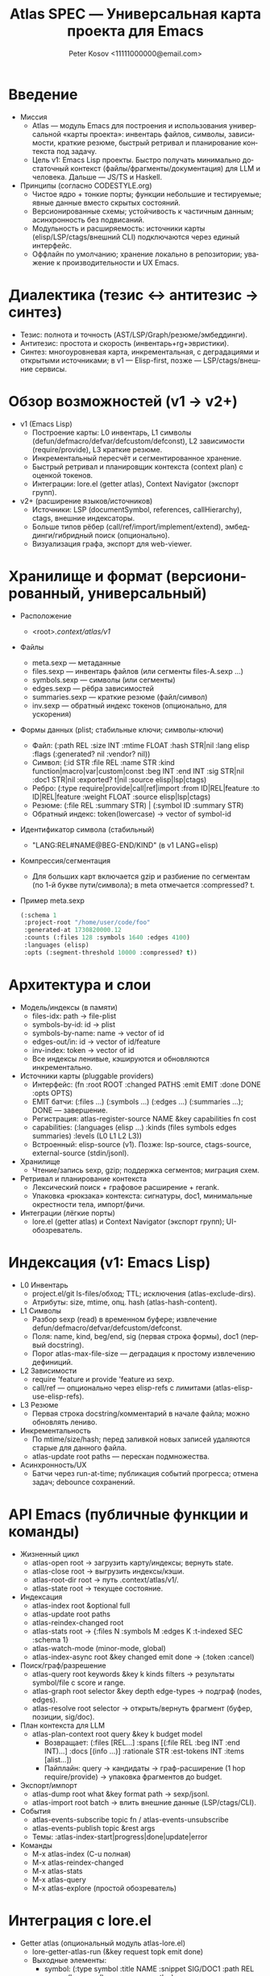 #+title: Atlas SPEC — Универсальная карта проекта для Emacs
#+author: Peter Kosov <11111000000@email.com>
#+startup: show2levels
#+language: ru

* Введение
- Миссия
  - Atlas — модуль Emacs для построения и использования универсальной «карты проекта»: инвентарь файлов, символы, зависимости, краткие резюме, быстрый ретривал и планирование контекста под задачу.
  - Цель v1: Emacs Lisp проекты. Быстро получать минимально достаточный контекст (файлы/фрагменты/документация) для LLM и человека. Дальше — JS/TS и Haskell.
- Принципы (согласно CODESTYLE.org)
  - Чистое ядро + тонкие порты; функции небольшие и тестируемые; явные данные вместо скрытых состояний.
  - Версионированные схемы; устойчивость к частичным данным; асинхронность без подвисаний.
  - Модульность и расширяемость: источники карты (elisp/LSP/ctags/внешний CLI) подключаются через единый интерфейс.
  - Оффлайн по умолчанию; хранение локально в репозитории; уважение к производительности и UX Emacs.

* Диалектика (тезис ↔ антитезис → синтез)
- Тезис: полнота и точность (AST/LSP/Graph/резюме/эмбеддинги).
- Антитезис: простота и скорость (инвентарь+rg+эвристики).
- Синтез: многоуровневая карта, инкрементальная, с деградациями и открытыми источниками; в v1 — Elisp-first, позже — LSP/ctags/внешние сервисы.

* Обзор возможностей (v1 → v2+)
- v1 (Emacs Lisp)
  - Построение карты: L0 инвентарь, L1 символы (defun/defmacro/defvar/defcustom/defconst), L2 зависимости (require/provide), L3 краткие резюме.
  - Инкрементальный пересчёт и сегментированное хранение.
  - Быстрый ретривал и планировщик контекста (context plan) с оценкой токенов.
  - Интеграции: lore.el (getter atlas), Context Navigator (экспорт групп).
- v2+ (расширение языков/источников)
  - Источники: LSP (documentSymbol, references, callHierarchy), ctags, внешние индексаторы.
  - Больше типов рёбер (call/ref/import/implement/extend), эмбеддинги/гибридный поиск (опционально).
  - Визуализация графа, экспорт для web-viewer.

* Хранилище и формат (версионированный, универсальный)
- Расположение
  - <root>/.context/atlas/v1/
- Файлы
  - meta.sexp — метаданные
  - files.sexp — инвентарь файлов (или сегменты files-A.sexp …)
  - symbols.sexp — символы (или сегменты)
  - edges.sexp — рёбра зависимостей
  - summaries.sexp — краткие резюме (файл/символ)
  - inv.sexp — обратный индекс токенов (опционально, для ускорения)
- Формы данных (plist; стабильные ключи; символы-ключи)
  - Файл: (:path REL :size INT :mtime FLOAT :hash STR|nil :lang elisp :flags (:generated? nil :vendor? nil))
  - Символ: (:id STR :file REL :name STR :kind function|macro|var|custom|const :beg INT :end INT :sig STR|nil :doc1 STR|nil :exported? t|nil :source elisp|lsp|ctags)
  - Ребро: (:type require|provide|call|ref|import :from ID|REL|feature :to ID|REL|feature :weight FLOAT :source elisp|lsp|ctags)
  - Резюме: (:file REL :summary STR) | (:symbol ID :summary STR)
  - Обратный индекс: token(lowercase) → vector of symbol-id
- Идентификатор символа (стабильный)
  - "LANG:REL#NAME@BEG-END/KIND" (в v1 LANG=elisp)
- Компрессия/сегментация
  - Для больших карт включается gzip и разбиение по сегментам (по 1-й букве пути/символа); в meta отмечается :compressed? t.
- Пример meta.sexp
  #+begin_src emacs-lisp
  (:schema 1
   :project-root "/home/user/code/foo"
   :generated-at 1730820000.12
   :counts (:files 128 :symbols 1640 :edges 4100)
   :languages (elisp)
   :opts (:segment-threshold 10000 :compressed? t))
  #+end_src

* Архитектура и слои
- Модель/индексы (в памяти)
  - files-idx: path → file-plist
  - symbols-by-id: id → plist
  - symbols-by-name: name → vector of id
  - edges-out/in: id → vector of id/feature
  - inv-index: token → vector of id
  - Все индексы ленивые, кэшируются и обновляются инкрементально.
- Источники карты (pluggable providers)
  - Интерфейс: (fn :root ROOT :changed PATHS :emit EMIT :done DONE :opts OPTS)
  - EMIT батчи: (:files …) (:symbols …) (:edges …) (:summaries …); DONE — завершение.
  - Регистрация: atlas-register-source NAME &key capabilities fn cost
  - capabilities: (:languages (elisp …) :kinds (files symbols edges summaries) :levels (L0 L1 L2 L3))
  - Встроенный: elisp-source (v1). Позже: lsp-source, ctags-source, external-source (stdin/jsonl).
- Хранилище
  - Чтение/запись sexp, gzip; поддержка сегментов; миграция схем.
- Ретривал и планирование контекста
  - Лексический поиск + графовое расширение + rerank.
  - Упаковка «рюкзака» контекста: сигнатуры, doc1, минимальные окрестности тела, импорт/фичи.
- Интеграции (лёгкие порты)
  - lore.el (getter atlas) и Context Navigator (экспорт групп); UI-обозреватель.

* Индексация (v1: Emacs Lisp)
- L0 Инвентарь
  - project.el/git ls-files/обход; TTL; исключения (atlas-exclude-dirs).
  - Атрибуты: size, mtime, опц. hash (atlas-hash-content).
- L1 Символы
  - Разбор sexp (read) в временном буфере; извлечение defun/defmacro/defvar/defcustom/defconst.
  - Поля: name, kind, beg/end, sig (первая строка формы), doc1 (первый docstring).
  - Порог atlas-max-file-size — деградация к простому извлечению дефиниций.
- L2 Зависимости
  - require 'feature и provide 'feature из sexp.
  - call/ref — опционально через elisp-refs с лимитами (atlas-elisp-use-elisp-refs).
- L3 Резюме
  - Первая строка docstring/комментарий в начале файла; можно обновлять лениво.
- Инкрементальность
  - По mtime/size/hash; перед заливкой новых записей удаляются старые для данного файла.
  - atlas-update root paths — перескан подмножества.
- Асинхронность/UX
  - Батчи через run-at-time; публикация событий прогресса; отмена задач; debounce сохранений.

* API Emacs (публичные функции и команды)
- Жизненный цикл
  - atlas-open root → загрузить карту/индексы; вернуть state.
  - atlas-close root → выгрузить индексы/кэши.
  - atlas-root-dir root → путь .context/atlas/v1/.
  - atlas-state root → текущее состояние.
- Индексация
  - atlas-index root &optional full
  - atlas-update root paths
  - atlas-reindex-changed root
  - atlas-stats root → {:files N :symbols M :edges K :t-indexed SEC :schema 1}
  - atlas-watch-mode (minor-mode, global)
  - atlas-index-async root &key changed emit done → (:token :cancel)
- Поиск/граф/разрешение
  - atlas-query root keywords &key k kinds filters → результаты symbol/file с score и range.
  - atlas-graph root selector &key depth edge-types → подграф (nodes, edges).
  - atlas-resolve root selector → открыть/вернуть фрагмент (буфер, позиции, sig/doc).
- План контекста для LLM
  - atlas-plan-context root query &key k budget model
    - Возвращает: (:files [REL…] :spans [(:file REL :beg INT :end INT)…] :docs [(info …)] :rationale STR :est-tokens INT :items [alist…])
    - Пайплайн: query → кандидаты → граф-расширение (1 hop require/provide) → упаковка фрагментов до budget.
- Экспорт/импорт
  - atlas-dump root what &key format path → sexp/jsonl.
  - atlas-import root batch → влить внешние данные (LSP/ctags/CLI).
- События
  - atlas-events-subscribe topic fn / atlas-events-unsubscribe
  - atlas-events-publish topic &rest args
  - Темы: :atlas-index-start|progress|done|update|error
- Команды
  - M-x atlas-index (C-u полная)
  - M-x atlas-reindex-changed
  - M-x atlas-stats
  - M-x atlas-query
  - M-x atlas-explore (простой обозреватель)

* Интеграция с lore.el
- Getter atlas (опциональный модуль atlas-lore.el)
  - lore-getter-atlas-run (&key request topk emit done)
  - Выходные элементы:
    - symbol: (:type symbol :title NAME :snippet SIG/DOC1 :path REL :range (beg . end) :score :source atlas)
    - file: (:type file :title FILE :snippet SUMMARY :path REL :score :source atlas)
- План контекста
  - atlas-plan-context повышает вес для результатов; lore может дополнить доки (man/info/org/URL) и rerank.

* Интеграция с Context Navigator
- Экспорт групп
  - atlas-build-context-group root query → набор файлов/спанов на основе плана.
  - atlas-export-to-context results → элементы в активную группу Navigator.
- Статусы
  - Показ счётчиков и времени индексации; кнопки «Обновить изменённые».

* Конфигурация (defgroup atlas)
- Индексация и хранение
  - atlas-index-ttl (float), atlas-exclude-dirs (list regexp)
  - atlas-max-file-size (int), atlas-hash-content (bool)
  - atlas-store-compressed (bool), atlas-segment-threshold (int)
- Качество/баланс
  - atlas-elisp-use-elisp-refs (bool), atlas-elisp-refs-max-size (int)
  - atlas-debounce-interval (float), atlas-parallel-limit (int)
- План контекста
  - atlas-plan-default-budget (int), atlas-plan-model (symbol)

* Производительность и устойчивость
- Ленивые индексы; кэширование inv-index; сегментация и gzip при больших размерах.
- Инкрементальность по файловому признаку (mtime/size/hash).
- Ограничение веса батчей и времени одного тика; отменяемые задачи; детерминированность.
- Фильтры/исключения: vendor/build/.git; пропуск больших двоичных/сгенерированных файлов.

* Безопасность и приватность
- Оффлайн по умолчанию; внешние источники только по явному включению.
- Хранение только локально в проекте; нет отправки исходников.
- Журналы и дампы не содержат секретов сверх необходимого.

* Версионирование и миграции
- meta.sexp :schema INT — версия схемы.
- Мигратор: при обнаружении старой версии — преобразование в новую без потери ключевых полей.
- Внутренние ключи неизменны (id); при расширении — добавляются новые поля, старые сохраняются.

* Алгоритмы ретрива и «рюкзак» контекста
- Ретривал
  - Токенизация запроса → поиск в inv-index (name>sig>doc1>path).
  - Слияние кандидатов, rerank (точные совпадения имён, близость токенов, частота).
  - Расширение по графу: 1 hop require/provide (в v1), лимиты по степени.
- Упаковка
  - Для символов: сигнатура + doc1 + N строк вокруг определения; для файлов: короткий summary/шапка.
  - Дедупликация по файлу/спану; оценка токенов; отсев до бюджета.
- Представления для LLM
  - brief: список выбранных символов/фрагментов с краткими полями.
  - rich: дополнительно связи/причины/оценка.

* Тестирование (ERT) и качество
- Тесты ядра (pure):
  - Токенизация/инвертированный индекс; скоринг; упаковщик контекста; генерация id; миграции.
- Тесты индексации (файловые фикстуры):
  - Разбор defun/defvar/defcustom; require/provide; инкрементальность; большие файлы/исключения.
- Тесты интеграции:
  - atlas-index → atlas-query → atlas-plan-context; стабильность форматов; события.
- Критерии успеха:
  - p95 индексирования и запросов; точность top-k; снижение токенов на задачу; отсутствие UI-фризов.

* Риски и контрмеры
- Большие монорепы → сегментация, ленивые индексы, дебаунс, частичные планы.
- Неполные данные → устойчивые схемы, мягкие деградации, отчётливые ошибки.
- Неточность call/ref (elisp) → ограничить по умолчанию к require/provide, включать elisp-refs вручную.
- Дрейф форматов → жёсткая фиксация схемы, миграции, ERT на сериализацию.

* Дорожная карта
- M0 (ядро хранения и API)
  - Формат .context/atlas/v1; meta/files/symbols/edges; elisp-source L0/L1/L2; atlas-index/stats/open/close; события.
- M1 (ретривал и план)
  - inv-index; atlas-query; atlas-plan-context (рюкзак); интеграция с lore (getter atlas).
- M2 (инкрементальность и UX)
  - watch-mode; сегментация/gzip; экспорт в Context Navigator; atlas-explore; опц. elisp-refs.
- M3 (внешние источники)
  - lsp-source (documentSymbol, references, callHierarchy где есть); ctags-source; merge-политики.
- M4 (JS/TS/Haskell)
  - Подключение соответствующих источников; расширение kinds/edges; документация по интеграции.

* Приложение A: Примеры записей
- Символ
  #+begin_src emacs-lisp
  (:id "elisp:lisp/foo.el#bar@120-260/function"
   :file "lisp/foo.el"
   :name "bar"
   :kind function
   :beg 120 :end 260
   :sig "(defun bar (x y) ...)"
   :doc1 "Return combined value of X and Y."
   :exported? t
   :source elisp)
 #+end_src
- Ребро
  #+begin_src emacs-lisp
  (:type require :from "feature:foo-core" :to "feature:foo-utils" :weight 1.0 :source elisp)
  #+end_src

* Приложение B: Контракты источников (providers)
- Интерфейс fn
  - Вызов: (FN :root ROOT :changed PATHS :emit EMIT :done DONE :opts OPTS)
  - EMIT принимает alist батчей: (:files LIST) (:symbols LIST) (:edges LIST) (:summaries LIST)
  - DONE вызывается один раз в конце; провайдер обязан быть идемпотентным и не бросать ошибок наружу.
- Регистрация
  - (atlas-register-source NAME :capabilities CAPS :fn FN :cost COST)
  - :cost — эвристический вес «дороговизны» источника; используется планировщиком.
- Политика мержа
  - При конфликте одинаковых id — приоритет более «надёжного» источника для данного языка (в v1: elisp > прочие).
  - Все объекты сохраняют :source; при экспорте можно фильтровать по источнику/качеству.

* Приложение C: Представления для LLM
- brief (упрощённое)
  #+begin_src json
  {
    "query": "fix foo: wrong arg order",
    "top": [
      {"type":"symbol","id":"elisp:lisp/foo.el#foo@80-200/function","sig":"(defun foo (y x) ...)",
       "doc1":"Return processed pair.","file":"lisp/foo.el","range":[80,200]}
    ],
    "imports": ["feature:foo-core","feature:foo-utils"],
    "notes": "Prefer foo and callers; check require chain."
  }
 #+end_src
- rich (с причинами/оценкой)
  #+begin_src emacs-lisp
  (:query "fix foo arg order"
   :items ((:why "name match foo; arg order suspected"
            :symbol "elisp:lisp/foo.el#foo@80-200/function"
            :span (:file "lisp/foo.el" :beg 80 :end 140)
            :tokens 120))
   :est-tokens 380
   :files ("lisp/foo.el"))
#+end_src

* Заключение
- Atlas — чистое ядро Emacs-карты проекта: простой версионированный формат, модульные источники, быстрый ретривал и план контекста. Он самодостаточен и при этом открыт для расширений (LSP/ctags/внешние сервисы).
- Следуя гармонии Дао и CODESTYLE.org, на этой спецификации реализуется первая версия, пригодная для повседневной работы и роста к полиглотным проектам.
